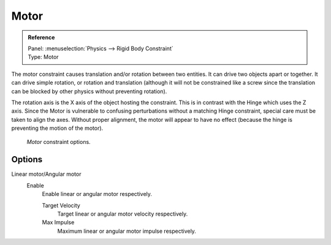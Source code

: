 
*****
Motor
*****

.. admonition:: Reference
   :class: refbox

   | Panel:    :menuselection:`Physics --> Rigid Body Constraint`
   | Type:     Motor

The motor constraint causes translation and/or rotation between two entities.
It can drive two objects apart or together.
It can drive simple rotation, or rotation and translation
(although it will not be constrained like a screw since the translation
can be blocked by other physics without preventing rotation).

The rotation axis is the X axis of the object hosting the constraint.
This is in contrast with the Hinge which uses the Z axis.
Since the Motor is vulnerable to confusing perturbations without a matching Hinge constraint,
special care must be taken to align the axes.
Without proper alignment, the motor will appear to have no effect
(because the hinge is preventing the motion of the motor).

.. figure:: /images/physics_rigid-body_constraints_types_motor_panel-example.png

   *Motor* constraint options.

Options
=======

Linear motor/Angular motor
   Enable
      Enable linear or angular motor respectively.

      Target Velocity
         Target linear or angular motor velocity respectively.
      Max Impulse
         Maximum linear or angular motor impulse respectively.
